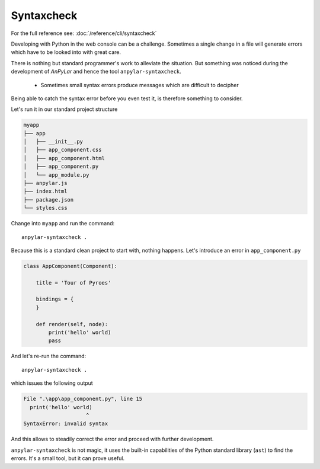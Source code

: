 Syntaxcheck
###########

For the full reference see: :doc:`/reference/cli/syntaxcheck`

Developing with Python in the web console can be a challenge. Sometimes a
single change in a file will generate errors which have to be looked into with
great care.

There is nothing but standard programmer's work to alleviate the
situation. But something was noticed during the development of *AnPyLar* and
hence the tool ``anpylar-syntaxcheck``.

  - Sometimes small syntax errors produce messages which are difficult to
    decipher

Being able to catch the syntax error before you even test it, is therefore
something to consider.

Let's run it in our standard project structure

.. code-block:: bash

    myapp
    ├── app
    │   ├── __init__.py
    │   ├── app_component.css
    │   ├── app_component.html
    │   ├── app_component.py
    │   └── app_module.py
    ├── anpylar.js
    ├── index.html
    ├── package.json
    └── styles.css

Change into ``myapp`` and run the command::

  anpylar-syntaxcheck .

Because this is a standard clean project to start with, nothing happens. Let's
introduce an error in ``app_component.py``

.. code-block:: python

    class AppComponent(Component):

        title = 'Tour of Pyroes'

        bindings = {
        }

        def render(self, node):
            print('hello' world)
            pass

And let's re-run the command::

  anpylar-syntaxcheck .

which issues the following output

.. code-block:: bash

    File ".\app\app_component.py", line 15
      print('hello' world)
                        ^
    SyntaxError: invalid syntax

And this allows to steadily correct the error and proceed with further
development.

``anpylar-syntaxcheck`` is not magic, it uses the built-in capabilities of the
Python standard library (``ast``) to find the errors. It's a small tool, but it
can prove useful.
